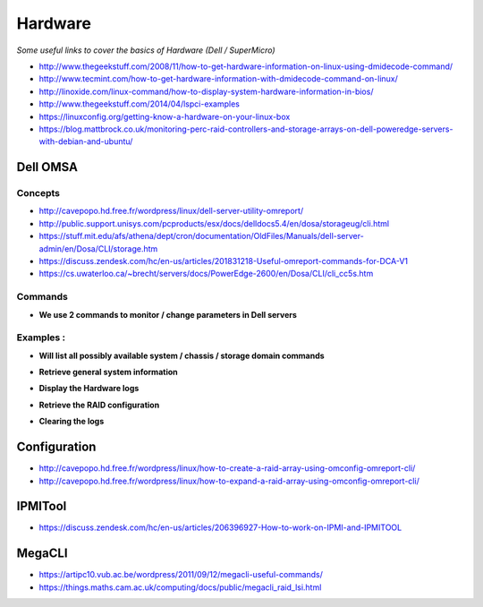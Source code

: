 ************
Hardware
************

*Some useful links to cover the basics of Hardware (Dell / SuperMicro)*

- http://www.thegeekstuff.com/2008/11/how-to-get-hardware-information-on-linux-using-dmidecode-command/
   
- http://www.tecmint.com/how-to-get-hardware-information-with-dmidecode-command-on-linux/
   
- http://linoxide.com/linux-command/how-to-display-system-hardware-information-in-bios/
   
- http://www.thegeekstuff.com/2014/04/lspci-examples
   
- https://linuxconfig.org/getting-know-a-hardware-on-your-linux-box
   
- https://blog.mattbrock.co.uk/monitoring-perc-raid-controllers-and-storage-arrays-on-dell-poweredge-servers-with-debian-and-ubuntu/


############
Dell OMSA
############

Concepts
*************
- http://cavepopo.hd.free.fr/wordpress/linux/dell-server-utility-omreport/
     
- http://public.support.unisys.com/pcproducts/esx/docs/delldocs5.4/en/dosa/storageug/cli.html
   
- https://stuff.mit.edu/afs/athena/dept/cron/documentation/OldFiles/Manuals/dell-server-admin/en/Dosa/CLI/storage.htm
   
- https://discuss.zendesk.com/hc/en-us/articles/201831218-Useful-omreport-commands-for-DCA-V1
   
- https://cs.uwaterloo.ca/~brecht/servers/docs/PowerEdge-2600/en/Dosa/CLI/cli_cc5s.htm


Commands
*************
- **We use 2 commands to monitor / change parameters in Dell servers**

.. code-block:: bash
   :linenos:

   omreport - Checks the server details via specified parameters.

   omconfig - Modifies the server details via specified parameters.
                        

Examples : 
****************

- **Will list all possibly available system / chassis / storage domain commands**

.. code-block:: bash
   :linenos:

   sudo omreport system -?  | omreport chassis -?  | omreport storage -?

- **Retrieve general system information**

.. code-block:: bash
   :linenos:

   sudo omreport system summary | less

- **Display the Hardware logs**

.. code-block:: bash
   :linenos:
  
   sudo omreport system esmlog

- **Retrieve the RAID configuration**

.. code-block:: bash
   :linenos:
   
   sudo omreport storage vdisk controller=0

- **Clearing the logs**

.. code-block:: bash
   :linenos:
   
   sudo omconfig system esmlog action=clear (Replace esmlog with alertlog or cmdlog, esmlog is the hardware log)


################
Configuration
################

- http://cavepopo.hd.free.fr/wordpress/linux/how-to-create-a-raid-array-using-omconfig-omreport-cli/
   
- http://cavepopo.hd.free.fr/wordpress/linux/how-to-expand-a-raid-array-using-omconfig-omreport-cli/



########
IPMITool
########

- https://discuss.zendesk.com/hc/en-us/articles/206396927-How-to-work-on-IPMI-and-IPMITOOL


########
MegaCLI
########

- https://artipc10.vub.ac.be/wordpress/2011/09/12/megacli-useful-commands/

- https://things.maths.cam.ac.uk/computing/docs/public/megacli_raid_lsi.html

